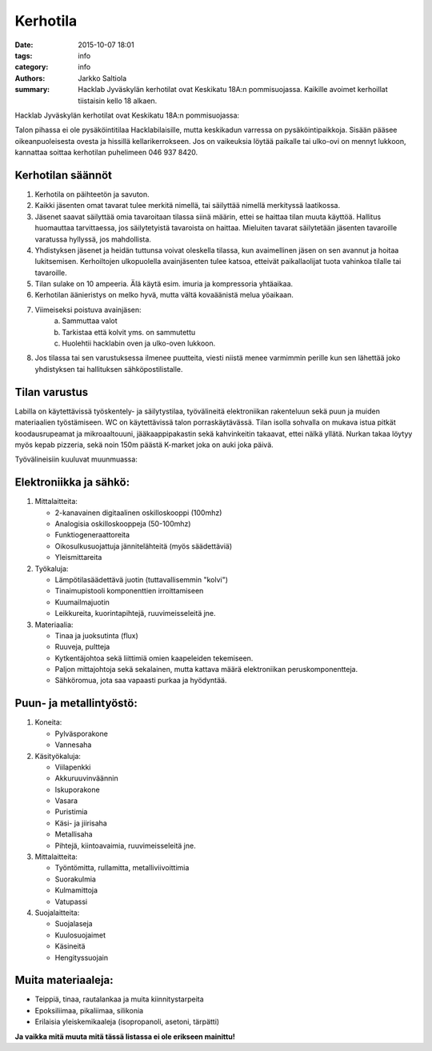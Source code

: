 Kerhotila
#########

:date: 2015-10-07 18:01
:tags: info
:category: info
:authors: Jarkko Saltiola
:summary: Hacklab Jyväskylän kerhotilat ovat Keskikatu 18A:n pommisuojassa. Kaikille avoimet kerhoillat tiistaisin kello 18 alkaen.

Hacklab Jyväskylän kerhotilat ovat Keskikatu 18A:n pommisuojassa:

.. image:: /images/hacklabkartta.jpg
   :alt: Sijaintiohjeistus
   :align: center

Talon pihassa ei ole pysäköintitilaa Hacklabilaisille, mutta keskikadun varressa on pysäköintipaikkoja.
Sisään pääsee oikeanpuoleisesta ovesta ja hissillä kellarikerrokseen.
Jos on vaikeuksia löytää paikalle tai ulko-ovi on mennyt lukkoon, kannattaa soittaa kerhotilan puhelimeen 046 937 8420.

Kerhotilan säännöt
==================

1. Kerhotila on päihteetön ja savuton.

2. Kaikki jäsenten omat tavarat tulee merkitä nimellä, tai säilyttää nimellä merkityssä laatikossa.

3. Jäsenet saavat säilyttää omia tavaroitaan tilassa siinä määrin, ettei se haittaa tilan muuta käyttöä. Hallitus huomauttaa tarvittaessa, jos säilytetyistä tavaroista on haittaa. Mieluiten tavarat säilytetään jäsenten tavaroille varatussa hyllyssä, jos mahdollista.

4. Yhdistyksen jäsenet ja heidän tuttunsa voivat oleskella tilassa, kun avaimellinen jäsen on sen avannut ja hoitaa lukitsemisen. Kerhoiltojen ulkopuolella avainjäsenten tulee katsoa, etteivät paikallaolijat tuota vahinkoa tilalle tai tavaroille.

5. Tilan sulake on 10 ampeeria. Älä käytä esim. imuria ja kompressoria yhtäaikaa.

6. Kerhotilan äänieristys on melko hyvä, mutta vältä kovaäänistä melua yöaikaan.

7. Viimeiseksi poistuva avainjäsen:
    a) Sammuttaa valot
    b) Tarkistaa että kolvit yms. on sammutettu
    c) Huolehtii hacklabin oven ja ulko-oven lukkoon.

8. Jos tilassa tai sen varustuksessa ilmenee puutteita, viesti niistä menee varmimmin perille kun sen lähettää joko yhdistyksen tai hallituksen sähköpostilistalle.


Tilan varustus
==============

.. raw:: html

    <a href="/images/kerhotila1.jpg"><img src="/images/kerhotila1.jpg" /></a>

.. raw:: html

    <a href="/images/kerhotila2.jpg"><img src="/images/kerhotila2.jpg" /></a>

Labilla on käytettävissä työskentely- ja säilytystilaa, työvälineitä elektroniikan rakenteluun sekä puun ja muiden materiaalien työstämiseen. WC on käytettävissä talon porraskäytävässä. Tilan isolla sohvalla on mukava istua pitkät koodausrupeamat ja mikroaaltouuni, jääkaappipakastin sekä kahvinkeitin takaavat, ettei nälkä yllätä. Nurkan takaa löytyy myös kepab pizzeria, sekä noin 150m päästä K-market joka on auki joka päivä.

Työvälineisiin kuuluvat muunmuassa:

Elektroniikka ja sähkö:
=======================

1) Mittalaitteita:

   - 2-kanavainen digitaalinen oskilloskooppi (100mhz)
   - Analogisia oskilloskooppeja (50-100mhz)
   - Funktiogeneraattoreita
   - Oikosulkusuojattuja jännitelähteitä (myös säädettäviä)
   - Yleismittareita

2) Työkaluja:

   - Lämpötilasäädettävä juotin (tuttavallisemmin "kolvi")
   - Tinaimupistooli komponenttien irroittamiseen
   - Kuumailmajuotin
   - Leikkureita, kuorintapihtejä, ruuvimeisseleitä jne.

3) Materiaalia:

   - Tinaa ja juoksutinta (flux)
   - Ruuveja, pultteja
   - Kytkentäjohtoa sekä liittimiä omien kaapeleiden tekemiseen.
   - Paljon mittajohtoja sekä sekalainen, mutta kattava määrä elektroniikan peruskomponentteja.
   - Sähköromua, jota saa vapaasti purkaa ja hyödyntää.

Puun- ja metallintyöstö:
========================
1) Koneita:

   - Pylväsporakone
   - Vannesaha

2) Käsityökaluja:

   - Viilapenkki
   - Akkuruuvinväännin
   - Iskuporakone
   - Vasara
   - Puristimia
   - Käsi- ja jiirisaha
   - Metallisaha
   - Pihtejä, kiintoavaimia, ruuvimeisseleitä jne.
   
3) Mittalaitteita:

   - Työntömitta, rullamitta, metalliviivoittimia
   - Suorakulmia
   - Kulmamittoja
   - Vatupassi
   
4) Suojalaitteita:

   - Suojalaseja
   - Kuulosuojaimet
   - Käsineitä
   - Hengityssuojain

Muita materiaaleja:
===================

- Teippiä, tinaa, rautalankaa ja muita kiinnitystarpeita
- Epoksiliimaa, pikaliimaa, silikonia
- Erilaisia yleiskemikaaleja (isopropanoli, asetoni, tärpätti)

**Ja vaikka mitä muuta mitä tässä listassa ei ole erikseen mainittu!**
